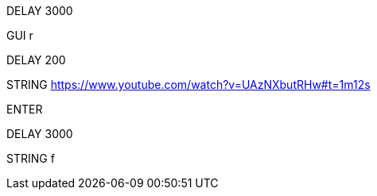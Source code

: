 DELAY 3000

GUI r

DELAY 200

STRING https://www.youtube.com/watch?v=UAzNXbutRHw#t=1m12s

ENTER

DELAY 3000

STRING f